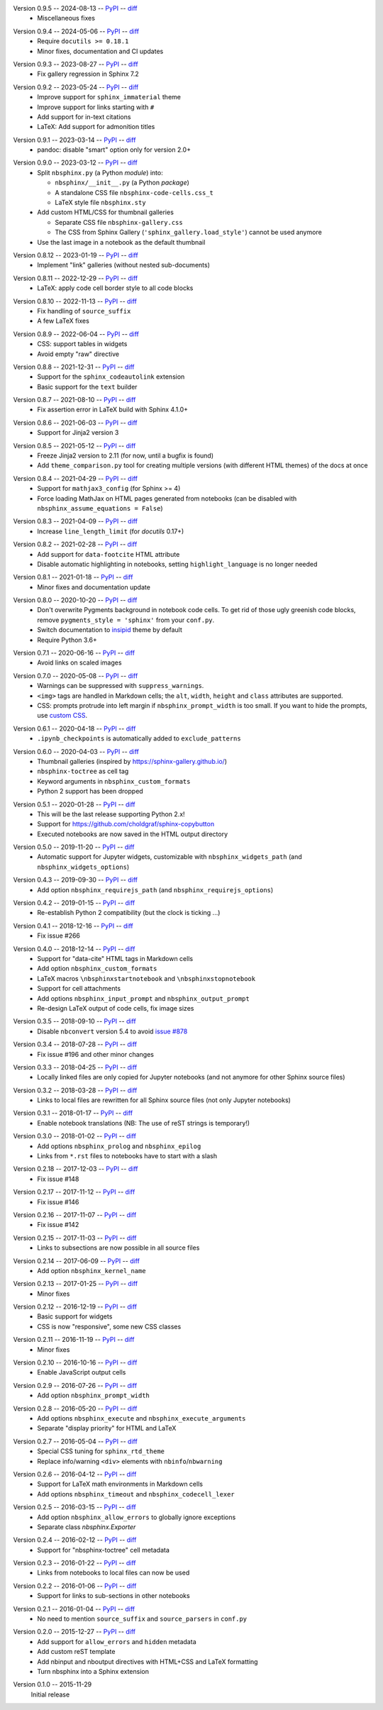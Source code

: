 Version 0.9.5 -- 2024-08-13 -- PyPI__ -- diff__
 * Miscellaneous fixes

__ https://pypi.org/project/nbsphinx/0.9.5/
__ https://github.com/spatialaudio/nbsphinx/compare/0.9.4...0.9.5

Version 0.9.4 -- 2024-05-06 -- PyPI__ -- diff__
 * Require ``docutils >= 0.18.1``
 * Minor fixes, documentation and CI updates

__ https://pypi.org/project/nbsphinx/0.9.4/
__ https://github.com/spatialaudio/nbsphinx/compare/0.9.3...0.9.4

Version 0.9.3 -- 2023-08-27 -- PyPI__ -- diff__
 * Fix gallery regression in Sphinx 7.2

__ https://pypi.org/project/nbsphinx/0.9.3/
__ https://github.com/spatialaudio/nbsphinx/compare/0.9.2...0.9.3

Version 0.9.2 -- 2023-05-24 -- PyPI__ -- diff__
 * Improve support for ``sphinx_immaterial`` theme
 * Improve support for links starting with ``#``
 * Add support for in-text citations
 * LaTeX: Add support for admonition titles

__ https://pypi.org/project/nbsphinx/0.9.2/
__ https://github.com/spatialaudio/nbsphinx/compare/0.9.1...0.9.2

Version 0.9.1 -- 2023-03-14 -- PyPI__ -- diff__
 * pandoc: disable "smart" option only for version 2.0+

__ https://pypi.org/project/nbsphinx/0.9.1/
__ https://github.com/spatialaudio/nbsphinx/compare/0.9.0...0.9.1

Version 0.9.0 -- 2023-03-12 -- PyPI__ -- diff__
 * Split ``nbsphinx.py`` (a Python *module*) into:

   * ``nbsphinx/__init__.py`` (a Python *package*)
   * A standalone CSS file ``nbsphinx-code-cells.css_t``
   * LaTeX style file ``nbsphinx.sty``

 * Add custom HTML/CSS for thumbnail galleries

   * Separate CSS file ``nbsphinx-gallery.css``
   * The CSS from Sphinx Gallery (``'sphinx_gallery.load_style'``)
     cannot be used anymore

 * Use the last image in a notebook as the default thumbnail

__ https://pypi.org/project/nbsphinx/0.9.0/
__ https://github.com/spatialaudio/nbsphinx/compare/0.8.12...0.9.0

Version 0.8.12 -- 2023-01-19 -- PyPI__ -- diff__
 * Implement "link" galleries (without nested sub-documents)

__ https://pypi.org/project/nbsphinx/0.8.12/
__ https://github.com/spatialaudio/nbsphinx/compare/0.8.11...0.8.12

Version 0.8.11 -- 2022-12-29 -- PyPI__ -- diff__
 * LaTeX: apply code cell border style to all code blocks

__ https://pypi.org/project/nbsphinx/0.8.11/
__ https://github.com/spatialaudio/nbsphinx/compare/0.8.10...0.8.11

Version 0.8.10 -- 2022-11-13 -- PyPI__ -- diff__
 * Fix handling of ``source_suffix``
 * A few LaTeX fixes

__ https://pypi.org/project/nbsphinx/0.8.10/
__ https://github.com/spatialaudio/nbsphinx/compare/0.8.9...0.8.10

Version 0.8.9 -- 2022-06-04 -- PyPI__ -- diff__
 * CSS: support tables in widgets
 * Avoid empty "raw" directive

__ https://pypi.org/project/nbsphinx/0.8.9/
__ https://github.com/spatialaudio/nbsphinx/compare/0.8.8...0.8.9

Version 0.8.8 -- 2021-12-31 -- PyPI__ -- diff__
 * Support for the ``sphinx_codeautolink`` extension
 * Basic support for the ``text`` builder

__ https://pypi.org/project/nbsphinx/0.8.8/
__ https://github.com/spatialaudio/nbsphinx/compare/0.8.7...0.8.8

Version 0.8.7 -- 2021-08-10 -- PyPI__ -- diff__
 * Fix assertion error in LaTeX build with Sphinx 4.1.0+

__ https://pypi.org/project/nbsphinx/0.8.7/
__ https://github.com/spatialaudio/nbsphinx/compare/0.8.6...0.8.7

Version 0.8.6 -- 2021-06-03 -- PyPI__ -- diff__
 * Support for Jinja2 version 3

__ https://pypi.org/project/nbsphinx/0.8.6/
__ https://github.com/spatialaudio/nbsphinx/compare/0.8.5...0.8.6

Version 0.8.5 -- 2021-05-12 -- PyPI__ -- diff__
 * Freeze Jinja2 version to 2.11 (for now, until a bugfix is found)
 * Add ``theme_comparison.py`` tool for creating multiple versions
   (with different HTML themes) of the docs at once

__ https://pypi.org/project/nbsphinx/0.8.5/
__ https://github.com/spatialaudio/nbsphinx/compare/0.8.4...0.8.5

Version 0.8.4 -- 2021-04-29 -- PyPI__ -- diff__
 * Support for ``mathjax3_config`` (for Sphinx >= 4)
 * Force loading MathJax on HTML pages generated from notebooks
   (can be disabled with ``nbsphinx_assume_equations = False``)

__ https://pypi.org/project/nbsphinx/0.8.4/
__ https://github.com/spatialaudio/nbsphinx/compare/0.8.3...0.8.4

Version 0.8.3 -- 2021-04-09 -- PyPI__ -- diff__
 * Increase ``line_length_limit`` (for `docutils` 0.17+)

__ https://pypi.org/project/nbsphinx/0.8.3/
__ https://github.com/spatialaudio/nbsphinx/compare/0.8.2...0.8.3

Version 0.8.2 -- 2021-02-28 -- PyPI__ -- diff__
 * Add support for ``data-footcite`` HTML attribute
 * Disable automatic highlighting in notebooks,
   setting ``highlight_language`` is no longer needed

__ https://pypi.org/project/nbsphinx/0.8.2/
__ https://github.com/spatialaudio/nbsphinx/compare/0.8.1...0.8.2

Version 0.8.1 -- 2021-01-18 -- PyPI__ -- diff__
 * Minor fixes and documentation update

__ https://pypi.org/project/nbsphinx/0.8.1/
__ https://github.com/spatialaudio/nbsphinx/compare/0.8.0...0.8.1

Version 0.8.0 -- 2020-10-20 -- PyPI__ -- diff__
 * Don't overwrite Pygments background in notebook code cells.
   To get rid of those ugly greenish code blocks,
   remove ``pygments_style = 'sphinx'`` from your ``conf.py``.
 * Switch documentation to
   `insipid <https://insipid-sphinx-theme.readthedocs.io/>`_ theme by default
 * Require Python 3.6+

__ https://pypi.org/project/nbsphinx/0.8.0/
__ https://github.com/spatialaudio/nbsphinx/compare/0.7.1...0.8.0

Version 0.7.1 -- 2020-06-16 -- PyPI__ -- diff__
 * Avoid links on scaled images

__ https://pypi.org/project/nbsphinx/0.7.1/
__ https://github.com/spatialaudio/nbsphinx/compare/0.7.0...0.7.1

Version 0.7.0 -- 2020-05-08 -- PyPI__ -- diff__
 * Warnings can be suppressed with ``suppress_warnings``.
 * ``<img>`` tags are handled in Markdown cells; the ``alt``, ``width``,
   ``height`` and ``class`` attributes are supported.
 * CSS: prompts protrude into left margin if ``nbsphinx_prompt_width`` is
   too small. If you want to hide the prompts, use
   `custom CSS <https://nbsphinx.readthedocs.io/en/0.7.0/custom-css.html>`_.

__ https://pypi.org/project/nbsphinx/0.7.0/
__ https://github.com/spatialaudio/nbsphinx/compare/0.6.1...0.7.0

Version 0.6.1 -- 2020-04-18 -- PyPI__ -- diff__
 * ``.ipynb_checkpoints`` is automatically added to ``exclude_patterns``

__ https://pypi.org/project/nbsphinx/0.6.1/
__ https://github.com/spatialaudio/nbsphinx/compare/0.6.0...0.6.1

Version 0.6.0 -- 2020-04-03 -- PyPI__ -- diff__
 * Thumbnail galleries (inspired by https://sphinx-gallery.github.io/)
 * ``nbsphinx-toctree`` as cell tag
 * Keyword arguments in ``nbsphinx_custom_formats``
 * Python 2 support has been dropped

__ https://pypi.org/project/nbsphinx/0.6.0/
__ https://github.com/spatialaudio/nbsphinx/compare/0.5.1...0.6.0

Version 0.5.1 -- 2020-01-28 -- PyPI__ -- diff__
 * This will be the last release supporting Python 2.x!
 * Support for https://github.com/choldgraf/sphinx-copybutton
 * Executed notebooks are now saved in the HTML output directory

__ https://pypi.org/project/nbsphinx/0.5.1/
__ https://github.com/spatialaudio/nbsphinx/compare/0.5.0...0.5.1

Version 0.5.0 -- 2019-11-20 -- PyPI__ -- diff__
 * Automatic support for Jupyter widgets, customizable with
   ``nbsphinx_widgets_path`` (and ``nbsphinx_widgets_options``)

__ https://pypi.org/project/nbsphinx/0.5.0/
__ https://github.com/spatialaudio/nbsphinx/compare/0.4.3...0.5.0

Version 0.4.3 -- 2019-09-30 -- PyPI__ -- diff__
 * Add option ``nbsphinx_requirejs_path`` (and ``nbsphinx_requirejs_options``)

__ https://pypi.org/project/nbsphinx/0.4.3/
__ https://github.com/spatialaudio/nbsphinx/compare/0.4.2...0.4.3

Version 0.4.2 -- 2019-01-15 -- PyPI__ -- diff__
 * Re-establish Python 2 compatibility (but the clock is ticking ...)

__ https://pypi.org/project/nbsphinx/0.4.2/
__ https://github.com/spatialaudio/nbsphinx/compare/0.4.1...0.4.2

Version 0.4.1 -- 2018-12-16 -- PyPI__ -- diff__
 * Fix issue #266

__ https://pypi.org/project/nbsphinx/0.4.1/
__ https://github.com/spatialaudio/nbsphinx/compare/0.4.0...0.4.1

Version 0.4.0 -- 2018-12-14 -- PyPI__ -- diff__
 * Support for "data-cite" HTML tags in Markdown cells
 * Add option ``nbsphinx_custom_formats``
 * LaTeX macros ``\nbsphinxstartnotebook`` and ``\nbsphinxstopnotebook``
 * Support for cell attachments
 * Add options ``nbsphinx_input_prompt`` and ``nbsphinx_output_prompt``
 * Re-design LaTeX output of code cells, fix image sizes

__ https://pypi.org/project/nbsphinx/0.4.0/
__ https://github.com/spatialaudio/nbsphinx/compare/0.3.5...0.4.0

Version 0.3.5 -- 2018-09-10 -- PyPI__ -- diff__
 * Disable ``nbconvert`` version 5.4 to avoid
   `issue #878 <https://github.com/jupyter/nbconvert/issues/878>`__

__ https://pypi.org/project/nbsphinx/0.3.5/
__ https://github.com/spatialaudio/nbsphinx/compare/0.3.4...0.3.5

Version 0.3.4 -- 2018-07-28 -- PyPI__ -- diff__
 * Fix issue #196 and other minor changes

__ https://pypi.org/project/nbsphinx/0.3.4/
__ https://github.com/spatialaudio/nbsphinx/compare/0.3.3...0.3.4

Version 0.3.3 -- 2018-04-25 -- PyPI__ -- diff__
 * Locally linked files are only copied for Jupyter notebooks (and not anymore
   for other Sphinx source files)

__ https://pypi.org/project/nbsphinx/0.3.3/
__ https://github.com/spatialaudio/nbsphinx/compare/0.3.2...0.3.3

Version 0.3.2 -- 2018-03-28 -- PyPI__ -- diff__
 * Links to local files are rewritten for all Sphinx source files (not only
   Jupyter notebooks)

__ https://pypi.org/project/nbsphinx/0.3.2/
__ https://github.com/spatialaudio/nbsphinx/compare/0.3.1...0.3.2

Version 0.3.1 -- 2018-01-17 -- PyPI__ -- diff__
 * Enable notebook translations (NB: The use of reST strings is temporary!)

__ https://pypi.org/project/nbsphinx/0.3.1/
__ https://github.com/spatialaudio/nbsphinx/compare/0.3.0...0.3.1

Version 0.3.0 -- 2018-01-02 -- PyPI__ -- diff__
 * Add options ``nbsphinx_prolog`` and ``nbsphinx_epilog``
 * Links from ``*.rst`` files to notebooks have to start with a slash

__ https://pypi.org/project/nbsphinx/0.3.0/
__ https://github.com/spatialaudio/nbsphinx/compare/0.2.18...0.3.0

Version 0.2.18 -- 2017-12-03 -- PyPI__ -- diff__
 * Fix issue #148

__ https://pypi.org/project/nbsphinx/0.2.18/
__ https://github.com/spatialaudio/nbsphinx/compare/0.2.17...0.2.18

Version 0.2.17 -- 2017-11-12 -- PyPI__ -- diff__
 * Fix issue #146

__ https://pypi.org/project/nbsphinx/0.2.17/
__ https://github.com/spatialaudio/nbsphinx/compare/0.2.16...0.2.17

Version 0.2.16 -- 2017-11-07 -- PyPI__ -- diff__
 * Fix issue #142

__ https://pypi.org/project/nbsphinx/0.2.16/
__ https://github.com/spatialaudio/nbsphinx/compare/0.2.15...0.2.16

Version 0.2.15 -- 2017-11-03 -- PyPI__ -- diff__
 * Links to subsections are now possible in all source files

__ https://pypi.org/project/nbsphinx/0.2.15/
__ https://github.com/spatialaudio/nbsphinx/compare/0.2.14...0.2.15

Version 0.2.14 -- 2017-06-09 -- PyPI__ -- diff__
 * Add option ``nbsphinx_kernel_name``

__ https://pypi.org/project/nbsphinx/0.2.14/
__ https://github.com/spatialaudio/nbsphinx/compare/0.2.13...0.2.14

Version 0.2.13 -- 2017-01-25 -- PyPI__ -- diff__
 * Minor fixes

__ https://pypi.org/project/nbsphinx/0.2.13/
__ https://github.com/spatialaudio/nbsphinx/compare/0.2.12...0.2.13

Version 0.2.12 -- 2016-12-19 -- PyPI__ -- diff__
 * Basic support for widgets
 * CSS is now "responsive", some new CSS classes

__ https://pypi.org/project/nbsphinx/0.2.12/
__ https://github.com/spatialaudio/nbsphinx/compare/0.2.11...0.2.12

Version 0.2.11 -- 2016-11-19 -- PyPI__ -- diff__
 * Minor fixes

__ https://pypi.org/project/nbsphinx/0.2.11/
__ https://github.com/spatialaudio/nbsphinx/compare/0.2.10...0.2.11

Version 0.2.10 -- 2016-10-16 -- PyPI__ -- diff__
 * Enable JavaScript output cells

__ https://pypi.org/project/nbsphinx/0.2.10/
__ https://github.com/spatialaudio/nbsphinx/compare/0.2.9...0.2.10

Version 0.2.9 -- 2016-07-26 -- PyPI__ -- diff__
 * Add option ``nbsphinx_prompt_width``

__ https://pypi.org/project/nbsphinx/0.2.9/
__ https://github.com/spatialaudio/nbsphinx/compare/0.2.8...0.2.9

Version 0.2.8 -- 2016-05-20 -- PyPI__ -- diff__
 * Add options ``nbsphinx_execute`` and ``nbsphinx_execute_arguments``
 * Separate "display priority" for HTML and LaTeX

__ https://pypi.org/project/nbsphinx/0.2.8/
__ https://github.com/spatialaudio/nbsphinx/compare/0.2.7...0.2.8

Version 0.2.7 -- 2016-05-04 -- PyPI__ -- diff__
 * Special CSS tuning for ``sphinx_rtd_theme``
 * Replace info/warning ``<div>`` elements with ``nbinfo``/``nbwarning``

__ https://pypi.org/project/nbsphinx/0.2.7/
__ https://github.com/spatialaudio/nbsphinx/compare/0.2.6...0.2.7

Version 0.2.6 -- 2016-04-12 -- PyPI__ -- diff__
 * Support for LaTeX math environments in Markdown cells
 * Add options ``nbsphinx_timeout`` and ``nbsphinx_codecell_lexer``

__ https://pypi.org/project/nbsphinx/0.2.6/
__ https://github.com/spatialaudio/nbsphinx/compare/0.2.5...0.2.6

Version 0.2.5 -- 2016-03-15 -- PyPI__ -- diff__
 * Add option ``nbsphinx_allow_errors`` to globally ignore exceptions
 * Separate class `nbsphinx.Exporter`

__ https://pypi.org/project/nbsphinx/0.2.5/
__ https://github.com/spatialaudio/nbsphinx/compare/0.2.4...0.2.5

Version 0.2.4 -- 2016-02-12 -- PyPI__ -- diff__
 * Support for "nbsphinx-toctree" cell metadata

__ https://pypi.org/project/nbsphinx/0.2.4/
__ https://github.com/spatialaudio/nbsphinx/compare/0.2.3...0.2.4

Version 0.2.3 -- 2016-01-22 -- PyPI__ -- diff__
 * Links from notebooks to local files can now be used

__ https://pypi.org/project/nbsphinx/0.2.3/
__ https://github.com/spatialaudio/nbsphinx/compare/0.2.2...0.2.3

Version 0.2.2 -- 2016-01-06 -- PyPI__ -- diff__
 * Support for links to sub-sections in other notebooks

__ https://pypi.org/project/nbsphinx/0.2.2/
__ https://github.com/spatialaudio/nbsphinx/compare/0.2.1...0.2.2

Version 0.2.1 -- 2016-01-04 -- PyPI__ -- diff__
 * No need to mention ``source_suffix`` and ``source_parsers`` in ``conf.py``

__ https://pypi.org/project/nbsphinx/0.2.1/
__ https://github.com/spatialaudio/nbsphinx/compare/0.2.0...0.2.1

Version 0.2.0 -- 2015-12-27 -- PyPI__ -- diff__
 * Add support for ``allow_errors`` and ``hidden`` metadata
 * Add custom reST template
 * Add nbinput and nboutput directives with HTML+CSS and LaTeX formatting
 * Turn nbsphinx into a Sphinx extension

__ https://pypi.org/project/nbsphinx/0.2.0/
__ https://github.com/spatialaudio/nbsphinx/compare/0.1.0...0.2.0

Version 0.1.0 -- 2015-11-29
   Initial release
